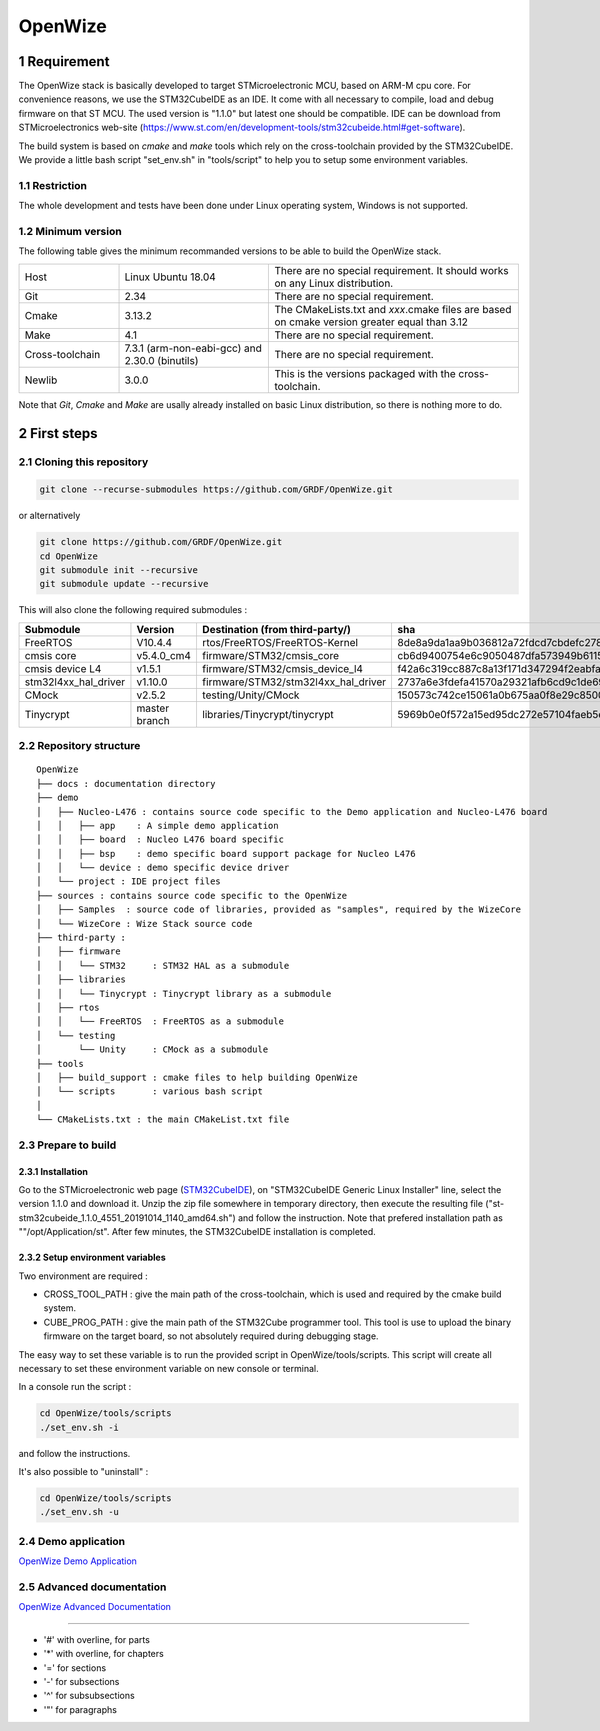 
.. sectnum::

########
OpenWize
########


***********
Requirement
***********

The OpenWize stack is basically developed to target STMicroelectronic MCU, based on ARM-M cpu core. For convenience reasons, we use the STM32CubeIDE as an IDE. It come with all necessary to compile, load and debug firmware on that ST MCU. The used version is "1.1.0" but latest one should be compatible. IDE can be download from STMicroelectronics web-site (https://www.st.com/en/development-tools/stm32cubeide.html#get-software).

The build system is based on *cmake* and *make* tools which rely on the cross-toolchain provided by the STM32CubeIDE. We provide a little bash script "set_env.sh" in "tools/script" to help you to setup some environment variables.

Restriction
===========

The whole development and tests have been done under Linux operating system, Windows is not supported.

Minimum version
===============

The following table gives the minimum recommanded versions to be able to build the OpenWize stack.

.. list-table:: 
   :widths: 20 30 50

   * - Host
     - Linux Ubuntu 18.04
     - There are no special requirement. It should works on any Linux distribution.
   * - Git
     - 2.34
     - There are no special requirement.
   * - Cmake
     - 3.13.2
     - The CMakeLists.txt and *xxx*.cmake files are based on cmake version greater equal than 3.12
   * - Make
     - 4.1
     - There are no special requirement.
   * - Cross-toolchain
     - 7.3.1 (arm-non-eabi-gcc) and 2.30.0 (binutils)
     - There are no special requirement.
   * - Newlib
     - 3.0.0
     - This is the versions packaged with the cross-toolchain. 

Note that *Git*, *Cmake* and *Make* are usally already installed on basic Linux distribution, so there is nothing more to do.


***********
First steps
***********

Cloning this repository
=======================
.. code-block:: bash

   git clone --recurse-submodules https://github.com/GRDF/OpenWize.git

.. with selecting "develop" branch: git clone -b develop --recurse-submodules https://github.com/GRDF/OpenWize.git

or alternatively 

.. code-block:: bash

   git clone https://github.com/GRDF/OpenWize.git
   cd OpenWize
   git submodule init --recursive
   git submodule update --recursive
   
.. with selecting "develop" branch: git clone -b develop https://github.com/GRDF/OpenWize.git


This will also clone the following required submodules :

.. list-table:: 
   :widths: 20 30 50 30
   :header-rows: 1
   
   * - Submodule
     - Version
     - Destination (from third-party/)
     - sha
   * - FreeRTOS
     - V10.4.4
     - rtos/FreeRTOS/FreeRTOS-Kernel
     - 8de8a9da1aa9b036812a72fdcd7cbdefc2789365
   * - cmsis core
     - v5.4.0_cm4
     - firmware/STM32/cmsis_core
     - cb6d9400754e6c9050487dfa573949b61152ac99
   * - cmsis device L4
     - v1.5.1
     - firmware/STM32/cmsis_device_l4
     - f42a6c319cc887c8a13f171d347294f2eabfab3b
   * - stm32l4xx_hal_driver
     - v1.10.0
     - firmware/STM32/stm32l4xx_hal_driver
     - 2737a6e3fdefa41570a29321afb6cd9c1de69b1c
   * - CMock
     - v2.5.2
     - testing/Unity/CMock
     - 150573c742ce15061a0b675aa0f8e29c85008062
   * - Tinycrypt
     - master branch
     - libraries/Tinycrypt/tinycrypt
     - 5969b0e0f572a15ed95dc272e57104faeb5eb6b0


Repository structure
====================
::

   OpenWize
   ├── docs : documentation directory
   ├── demo 
   │   ├── Nucleo-L476 : contains source code specific to the Demo application and Nucleo-L476 board
   │   │   ├── app    : A simple demo application
   │   │   ├── board  : Nucleo L476 board specific
   │   │   ├── bsp    : demo specific board support package for Nucleo L476
   │   │   └── device : demo specific device driver
   │   └── project : IDE project files
   ├── sources : contains source code specific to the OpenWize 
   │   ├── Samples  : source code of libraries, provided as "samples", required by the WizeCore
   │   └── WizeCore : Wize Stack source code
   ├── third-party :
   │   ├── firmware
   │   │   └── STM32     : STM32 HAL as a submodule
   │   ├── libraries
   │   │   └── Tinycrypt : Tinycrypt library as a submodule
   │   ├── rtos
   │   │   └── FreeRTOS  : FreeRTOS as a submodule
   │   └── testing
   │       └── Unity     : CMock as a submodule
   ├── tools
   │   ├── build_support : cmake files to help building OpenWize
   │   └── scripts       : various bash script
   │
   └── CMakeLists.txt : the main CMakeList.txt file


Prepare to build
================

Installation
------------

Go to the STMicroelectronic web page (`STM32CubeIDE`_), on "STM32CubeIDE Generic Linux Installer" line, select the version 1.1.0 and download it. Unzip the zip file somewhere in temporary directory, then execute the resulting file ("st-stm32cubeide_1.1.0_4551_20191014_1140_amd64.sh") and follow the instruction. Note that prefered installation path as ""/opt/Application/st". After few minutes, the STM32CubeIDE installation is completed. 

Setup environment variables
---------------------------

Two environment are required :

- CROSS_TOOL_PATH : give the main path of the cross-toolchain, which is used and required by the cmake build system.
- CUBE_PROG_PATH : give the main path of the STM32Cube programmer tool. This tool is use to upload the binary firmware on the target board, so not absolutely required during debugging stage.

The easy way to set these variable is to run the provided script in OpenWize/tools/scripts. This script will create all necessary to set these environment variable on new console or terminal.

In a console run the script : 

.. code-block:: bash

   cd OpenWize/tools/scripts
   ./set_env.sh -i

and follow the instructions.


It's also possible to "uninstall" :

.. code-block:: bash

   cd OpenWize/tools/scripts
   ./set_env.sh -u 


Demo application
================

`OpenWize Demo Application`_


.. Simulation x86
.. ==============
.. `OpenWize x86 Simulation`_

Advanced documentation
======================

`OpenWize Advanced Documentation`_


--------------------------------------------

- '#' with overline, for parts
- '*' with overline, for chapters
- '=' for sections
- '-' for subsections
- '^' for subsubsections
- '"' for paragraphs


.. references

.. _`STM32CubeIDE`: https://www.st.com/en/development-tools/stm32cubeide.html#get-software
.. _`Installation`: INSTALLATION.rst
.. _`Wize Lan Protocol Specifications`: https://www.wize-alliance.com/Downloads/Technical

.. _`OpenWize Demo Application`: https://github.com/GRDF/OpenWize/blob/main/docs/OpenWize_NucleoL476.rst
.. _`OpenWize x86 Simulation`: https://github.com/GRDF/OpenWize/blob/main/docs/OpenWize_Simu-x86.rst
.. _`OpenWize Advanced Documentation`: https://github.com/GRDF/OpenWize/blob/main/docs/OpenWize_Advanced.rst

